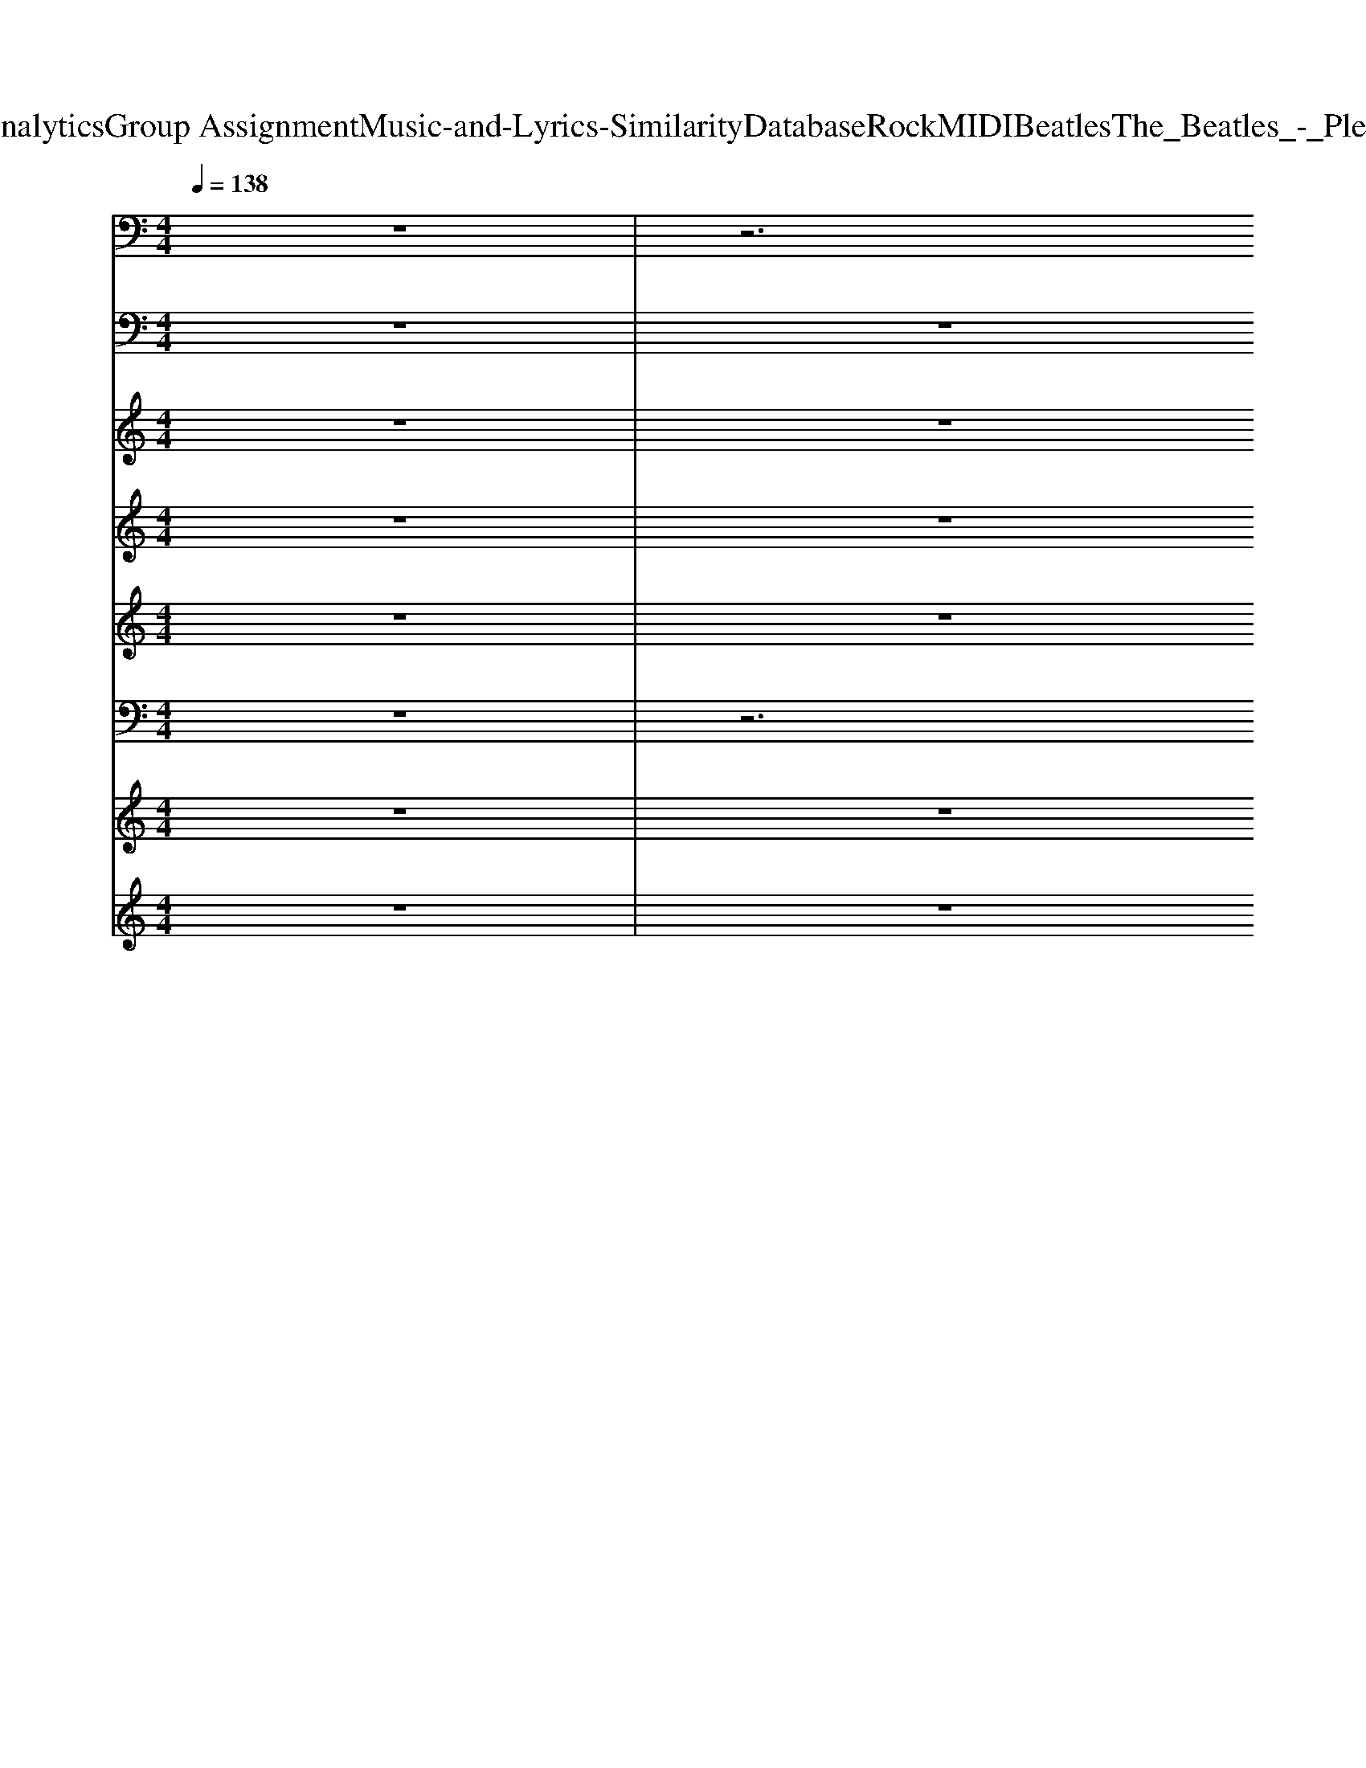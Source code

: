 X: 1
T: from D:\TCD\Text Analytics\Group Assignment\Music-and-Lyrics-Similarity\Database\Rock\MIDI\Beatles\The_Beatles_-_Please_Please_Me.mid
M: 4/4
L: 1/8
Q:1/4=138
K:E % 4 sharps
V:1
K:C % 0 sharps
z8| \
z6 
%%MIDI program 35
B,,,2| \
E,,2 E,,E,, E,,E,, E,,E,,| \
E,,E,, E,,E,, E,,E,, A,,,B,,,|
E,,E,, E,,E,, E,,E,, E,,E,,| \
E,,E,, E,,E,, E,,E,, A,,,B,,,| \
E,,E,, E,,E,, E,,E,, E,,E,,| \
E,,E,, E,,E,, E,,E,, E,,E,,|
A,,A,, A,,A,, E,,E,, E,,E,,| \
E,,G,, G,,A,, A,,B,, B,,2| \
E,,E,, E,,E,, E,,E,, E,,E,,| \
E,,E,, E,,E,, E,,E,, E,,E,,|
A,,A,, A,,A,, E,,E,, E,,E,,| \
E,,z E,,E,,/2z/2 E,E, B,,B,,/2z/2| \
A,,2 zE,,2z2F,,| \
^F,,2 z^C,,2z F,,G,,|
^G,,2- G,,/2z/2^C,,2z G,,E,,/2z/2| \
A,,2 zE,,2-E,,/2z/2 A,,3/2z/2| \
E,,E,, E,,E,, E,,E,, E,,E,,| \
A,,A,, A,,A,, B,,B,, B,,B,,|
E,,E,, ^G,,G,,/2z/2 B,,B,, G,,E,,| \
A,,A,, A,,A,, B,,B,, B,,B,,| \
E,,E,, E,,E,, E,,E,, E,,E,,| \
E,,E,, E,,E,, E,,E,, E,,E,,|
A,,A,, A,,A,, E,,E,, E,,E,,| \
E,,G,, G,,A,, A,,B,, B,,2| \
E,,E,, E,,E,, E,,E,, E,,E,,| \
E,,E,, E,,E,, E,,E,, E,,E,,|
A,,A,, A,,A,, E,,E,, E,,E,,| \
E,,z E,,E,,/2z/2 E,E, B,,B,,/2z/2| \
A,,2 zE,,3 A,,^G,,| \
^F,,2 z^C,,2z F,,G,,|
^G,,2- G,,/2z/2^C,,2z G,,E,,/2z/2| \
A,,2 zE,,2-E,,/2z/2 A,,A,,| \
E,,E,, E,,E,, E,,E,, E,,E,,| \
A,,A,, A,,A,, B,,B,, B,,B,,|
E,,E,, ^G,,G,,/2z/2 B,,B,, G,,B,,| \
E,,z6z| \
A,,,A,, ^F,,2 E,,2 ^C,,2| \
B,,2 A,,2 ^G,,2 ^F,,2|
E,,2 E,,^G,,/2z/2 B,,B,, G,,/2z/2B,,| \
E,,2 E,,^G,,/2z/2 B,,B,, G,,E,,| \
A,,2 ^F,,2 E,,3/2z/2 ^C,,3/2z/2| \
B,,2 B,,A,, ^G,,2 ^F,,2|
E,,2 E,,^G,, B,,B,, G,,E,,| \
A,,A,, A,,A,, B,,B,, B,,B,,| \
E,,2 E,,^G,,/2z/2 B,,B,, G,,E,,| \
A,,A,, A,,A,, B,,B,, B,,B,,|
E,,E,, E,,E,, E,,E,, E,,E,,| \
E,,E,, E,,E,, E,,E,, E,,E,,| \
A,,A,, A,,A,, E,,E,, E,,E,,| \
E,,G,, G,,A,, A,,B,, B,,2|
E,,E,, E,,E,, E,,E,, E,,E,,| \
E,,E,, E,,E,, E,,E,, E,,E,,| \
A,,A,, A,,A,, E,,E,, E,,E,,| \
E,,z E,,E,,/2z/2 E,E, B,,B,,/2z/2|
A,,2 zE,,2z2F,,| \
^F,,2 z^C,,2z F,,G,,| \
^G,,2- G,,/2z/2^C,,2z G,,E,,/2z/2| \
A,,2 zE,,2-E,,/2z/2 A,,3/2z/2|
E,,E,, E,,E,, E,,E,, E,,E,,| \
A,,A,, A,,A,, B,,B,, B,,B,,| \
E,,E,, E,,E,, E,,E,, E,,E,,| \
A,,A,, A,,A,, B,,B,, B,,B,,|
E,,E,, E,,E,, E,,E,, E,,E,,| \
A,,A,, A,,A,, B,,B,, B,,B,,| \
E,,2- E,,/2z3/2 G,,2- G,,/2z3/2| \
C,,3z B,,,2- B,,,/2z3/2|
E,,8-|E,,8|
V:2
K:C % 0 sharps
z8| \
z8| \
%%MIDI program 25
[E-B,-^G,-E,]2 [EB,G,E,][E-B,-G,E,]2[EB,G,E,] [EB,G,E,]2| \
[E-B,-^G,-E,]2 [EB,G,E,-][E-B,-G,-E,]2[EB,G,E,] [E-B,-G,-E,][EB,G,E,]|
[E-B,-^G,-E,]2 [EB,G,E,-][E-B,-G,-E,]2[EB,G,E,B,,-] [E-B,-G,-E,B,,-][EB,G,E,B,,-]| \
[E-B,^G,E,B,,-]2 [EB,G,E,B,,-][E-B,-G,E,B,,-]2[EB,G,E,B,,-] [E-B,-G,E,-B,,-][EB,G,E,B,,-]| \
[E-B,^G,-E,-B,,-]2 [EB,G,E,B,,-][EB,-G,-E,-B,,-] [EB,G,E,B,,-][E-B,-G,-E,-B,,]/2[EB,G,E,]/2 [E-B,G,E,-][EB,G,E,]| \
[E-B,^G,-E,-][E-B,G,-E,] [EB,G,E,][EB,G,E,-B,,-]2[EB,G,E,B,,-] [E-B,-G,E,-B,,-]/2[E-B,E,B,,]/2[E-B,-=G,D,A,,-]/2[EB,A,,]/2|
[E^CA,E,-A,,-][ECA,E,A,,-] [E-CA,E,A,,-][E-C-A,-E,-A,,]/2[ECA,E,]/2 [E-B,^G,-E,-B,,-][EB,G,E,B,,-] [E-B,G,-E,-B,,-]/2[EG,E,B,,-]/2[EB,G,E,B,,]| \
[EB,G,-E,B,,-]/2[G,B,,]/2[GDB,G,-D,-] [GDB,G,D,-]/2D,/2[AE^CA,E,] [AECA,E,]/2z/2[B^F^DB,F,-] [BFDB,F,]3/2z/2| \
[E-B,-^G,-E,-B,,-E,,][EB,G,E,B,,-] [EB,G,E,-B,,-][EB,G,E,B,,-]2[EB,G,E,B,,-] [E-B,G,E,-B,,-][EB,G,E,B,,]| \
[E-B,-^G,-E,B,,-]2 [EB,G,E,B,,-][E-B,-G,-E,B,,-]2[EB,G,E,-B,,] [E-B,G,E,-B,,-][E-B,=G,E,-B,,-]/2[EE,B,,]/2|
[E-^C-A,E,A,,-][ECA,E,A,,] [E-CA,E,A,,][E-B,-G,-D,A,,-]/2[EB,G,A,,]/2 [E-B,^G,-E,-B,,-][EB,G,E,B,,] [E-B,G,E,B,,-][EB,G,E,B,,]| \
[EB,-^G,E,B,,]B,/2z6z/2| \
[E-^C-A,-E,]3/2[E-C-A,]/2 [ECA,E,A,,-][E-CA,E,-A,,-]2[ECA,E,A,,-] [E-C-A,E,A,,-]/2[ECA,,-]/2A,,/2z/2| \
[^F-^C-A,-F,C,-]2 [F-CA,-F,-C,-]/2[FA,F,C,-]/2[F-C-A,F,C,-]2[FCA,F,C,-] [FCA,F,-C,]/2F,/2G,/2z/2|
[^G-E-^C-G,]2 [GECG,][G-EC-G,]2[GCG,] [GE-CG,]/2E/2[=G,D,-]/2D,/2| \
[A-E-^C-A,E,-]2 [AECA,E,-][A-E-C-A,E,]2[AECA,E,] [AECA,E,]/2z/2[B,-G,D,-]/2[B,D,]/2| \
[EB,-^G,-E,B,,-]2 [EB,G,E,B,,-][E-B,-G,-E,B,,-]2[EB,-G,-E,-B,,-]/2[eB,G,E,B,,-]/2 [E-B,-G,E,-B,,-]/2[E-B,-E,B,,]/2[EB,-=G,D,A,,-]/2[B,A,,]/2| \
[E^CA,E,A,,-]2 [E-C-A,-E,A,,-]/2[ECA,A,,-]/2[B,G,D,-A,,-]/2[D,A,,]/2 [^F-^D-B,-F,][FDB,F,] [FD-B,-F,-]/2[DB,F,]/2[EB,=D,]|
[E-B,^G,-E,B,,-]2 [EB,G,E,B,,-][E-B,G,E,B,,-]2[EB,G,E,B,,] [E-B,-G,E,B,,-]/2[E-B,B,,]/2[E-B,=G,-D,]/2[EG,]/2| \
[E^C-A,-E,-A,,-][ECA,E,A,,-] [ECA,E,A,,-][B,G,-A,,-]/2[G,A,,]/2 [^F^DB,-F,][FDB,F,] [FD-B,-F,-]/2[DB,F,]/2[B,-G,=D,]/2B,/2| \
[E-B,^G,-E,]2 [EB,G,E,][E-B,-G,E,-]2[EB,G,E,-] [EB,G,E,]2| \
[E-B,^G,E,-]2 [E-B,-G,-E,]/2[EB,G,]/2[E-B,-G,E,-]2[EB,G,E,] [E-B,-G,E,-]/2[E-B,-E,]/2[E-B,=G,]/2E/2|
[E^C-A,E,-][ECA,E,-] [E-C-A,-E,]/2[E-CA,]/2[E-B,-G,D,]/2[EB,]/2 [E-B,^G,E,-B,,][EB,G,E,B,,-] [EB,-G,E,B,,-][EB,G,E,B,,]| \
[EB,^G,E,B,,]/2z/2[=GDB,G,-D,-] [GDB,-G,D,-]/2[B,D,]/2[A-E-^C-A,-E,]/2[AECA,]/2 [A-EC-A,E,-]/2[ACE,]/2[B^F^DB,F,-] [B-F-D-B,-F,][B-FDB,]/2B/2| \
[E-B,^G,E,B,,-E,,-]2 [EB,G,E,B,,-E,,-][E-B,-G,-E,-B,,-E,,]/2[E-B,G,-E,-B,,-]/2 [E-B,-G,E,B,,-][E-B,-G,-E,-B,,-]/2[EB,G,E,B,,-E,,-]/2 [E-B,G,-E,-B,,-E,,-][EB,G,E,B,,-E,,-]| \
[EB,^G,E,B,,-E,,-]3[E-B,-G,E,B,,-E,,-]2[EB,G,E,B,,-E,,-] [E-B,-G,E,B,,-E,,-]/2[E-B,-B,,E,,]/2[E-B,=G,-D,]/2[EG,]/2|
[E^C-A,E,]2 [E-CA,-E,]/2[E-A,]/2[E-B,-G,-D,]/2[EB,G,]/2 [EB,^G,E,B,,-]2 [EB,G,E,-B,,-][B,G,-E,-B,,-]/2[EB,G,E,B,,]/2| \
[E-B,-^G,E,-B,,-]/2[EB,E,B,,]/2z6z| \
[E-^C-A,-E,A,,-]2 [ECA,E,A,,][E-C-A,E,A,,-]2[ECA,E,A,,] [E-CA,E,A,,-]/2[EA,,-]/2[B,-G,D,-A,,-]/2[B,D,A,,]/2| \
[^F-^C-A,-F,-C,-]2 [FCA,F,C,-]/2C,/2-[FCA,F,C,-]3 [FCA,F,-C,]/2F,/2[G,D,-A,,-]/2[D,A,,]/2|
[^G-E-^C-G,]2 [GECG,][G-E-C-G,]2[GECG,-] [GECG,][=G,D,]/2z/2| \
[AE^CA,E,-]3[AECA,E,-]3 [AEC-A,-E,-]/2[CA,E,]/2[B,G,]| \
[E-B,-^G,-E,-]2 [E-B,-G,E,-]/2[EB,E,]/2[E-B,G,E,]2[EB,G,E,] [E-B,-G,E,][E-B,=G,-]/2[EG,]/2| \
[E^CA,E,-]2 [ECA,E,][B,G,D,]/2z/2 [^F^D-B,-F,-][FDB,F,] [FDB,F,][E-B,-G,=D,-]/2[EB,D,]/2|
[E-B,^G,-E,B,,-]2 [EB,G,B,,-][E-B,G,-E,-B,,-] [E-B,G,E,B,,-][EB,G,E,B,,-] [EB,G,E,B,,-]2| \
[E-B,-^G,E,B,,][EB,-]/2B,/2 z6| \
[E^CA,E,A,,-]3[E-C-A,-E,A,,-]2[ECA,E,A,,-] [E-CA,-E,A,,-]/2[EA,A,,-]/2[B,G,D,-A,,]/2D,/2| \
[^F-^DB,-F,-][FDB,F,] [FDB,F,]2 [F-D-B,-F,][FDB,F,] [FD-B,-F,]/2[DB,]/2[EB,]|
[E-B,-^G,-E,B,,-]2 [EB,G,E,B,,-][E-B,G,E,-B,,-]2[EB,G,E,B,,] [E-B,G,-E,-B,,-][EB,G,E,B,,-]| \
[EB,^G,E,B,,-]3[E-B,-G,E,-B,,-]2[EB,G,E,B,,-] [E-B,-G,E,B,,][E-B,=G,]/2E/2| \
[E^CA,E,]2 [E-C-A,E,-][ECA,E,-] [E-C-A,E,-][ECA,E,] [E-CA,E,]/2E/2[B,G,]/2z/2| \
[^F-^D-B,-F,]3/2[FDB,]/2 [FD-B,-F,][FDB,F,] [FD-B,-F,][FDB,F,] [FDB,F,]/2z/2[EB,-G,=D,-]/2[B,D,]/2|
[E-B,-^G,E,B,,-]2 [EB,G,E,B,,-][EB,G,E,B,,-] [E-B,G,E,-B,,-][EB,G,E,B,,-] [E-B,G,E,B,,][E-B,=G,-]/2[EG,]/2| \
[E^CA,E,]2 [ECA,E,][B,G,D,-]/2D,/2 [^F-^D-B,F,-][FDB,F,] [FD-B,-F,-]/2[DB,F,]/2[EB,]| \
[EB,^G,E,B,,-]2 [EB,G,-E,-B,,-][E-B,-G,E,-B,,-] [E-B,-G,E,B,,][EB,G,E,B,,] [E-B,-G,E,B,,-]/2[E-B,B,,]/2[E-B,=G,D,A,,-]/2[EA,,]/2| \
[E^CA,E,A,,-]2 [E-CA,-E,A,,-]/2[EA,A,,-]/2[B,G,D,A,,-]/2A,,/2 [^F-^D-B,-F,]/2[F-D-B,-]/2[FDB,F,] [FD-B,-F,-]/2[DB,F,]/2[E-G,]/2E/2|
[E-B,^G,-E,-B,,-]2 [EB,G,E,B,,-][E-B,-G,E,B,,-]2[EB,G,E,B,,-] [E-B,-G,E,-B,,-][EB,G,E,B,,-]| \
[E-B,-^G,E,-B,,-]2 [EB,G,E,B,,-][E-B,-G,E,-B,,-]2[EB,G,E,B,,-] [E-B,-G,E,-B,,-]/2[E-B,-E,B,,]/2[E-B,=G,]/2E/2| \
[E-^C-A,E,-][ECA,E,] [E-CA,-E,]/2[E-A,]/2[E-B,-G,]/2[EB,]/2 [E-B,-^G,E,B,,-][EB,G,E,B,,] [E-B,G,-E,-B,,-][EB,G,E,B,,]| \
[EB,^G,E,B,,]/2z/2[=GDB,-G,-D,-] [GDB,G,D,]/2z/2[AE^CA,E,-] [AECA,E,]/2z/2[B^F^DB,F,-] [B-F-D-B,-F,][BFDB,]/2z/2|
[EB,^G,E,B,,-]3[E-B,G,-E,-B,,-] [E-B,-G,-E,B,,-][EB,G,E,B,,-] [EB,G,E,B,,]2| \
[E-B,^G,E,B,,-]2 [EB,G,E,B,,-][E-B,G,-E,-B,,-] [E-B,G,E,B,,-][EB,G,E,B,,-] [E-B,G,E,B,,][E-B,=G,D,]/2E/2| \
[E^C-A,-E,-A,,-][ECA,E,A,,-] [E-CA,E,A,,-]/2[E-A,,-]/2[E-B,-G,D,-A,,-]/2[EB,D,A,,]/2 [E-B,^G,-E,-B,,-][EB,G,E,B,,-] [E-B,G,E,B,,][EB,G,E,]| \
[EB,-^G,E,B,,]B,/2z6z/2|
[E-^C-A,E,]2 [ECE,][E-C-A,E,]2[ECA,E,] [E-CA,^D,A,,-]/2[EA,,-]/2[G,=D,A,,]/2z/2| \
[^F-^C-A,-F,-C,]2 [FCA,F,C,][F-C-A,-F,C,-]2[FCA,F,C,-] [FCA,F,-C,-]/2[F,C,]/2[B,G,D,]/2z/2| \
[^GE-^CG,]2 [GE][G-E-C-G,]2[GECG,] [GEC-G,-]/2[CG,]/2z| \
[A-E-^C-A,E,-]2 [AECA,E,-][A-E-C-A,E,-]2[AECA,E,-] [AEC-A,-E,-]/2[CA,E,]/2[EB,G,]|
[E-B,-^G,E,B,,-]2 [EB,G,E,B,,-][EB,-G,-E,-B,,-] [E-B,-G,E,B,,-][EB,G,E,B,,] [E-B,-G,E,-B,,-]/2[E-B,-E,B,,]/2[E-B,=G,D,]/2E/2| \
[E^CA,E,-]2 [ECA,E,][B,G,-D,-]/2[G,D,]/2 [^F^D-B,-F,-][FD-B,-F,-]/2[DB,F,]/2 [FD-B,-F,-]/2[DB,F,]/2[EB,]| \
[E-B,-^G,-E,]2 [EB,G,E,][E-B,-G,E,-]2[EB,G,E,] [E-B,-G,E,][E-B,=G,]/2E/2| \
[E^CA,E,]2 [E-CA,E,]/2E/2[B,G,]/2z/2 [^F^D-B,F,-][FDB,F,-] [FDB,-F,-]/2[B,F,]/2[B,-G,]/2B,/2|
[EB,^G,E,]3[E-B,-G,E,]2[EB,G,E,] [E-B,-G,E,B,,][E-B,=G,D,]/2E/2| \
[E-^CA,-E,-][ECA,E,] [E-C-A,E,]/2[EC]/2[B,G,D,]/2z/2 [^F-^D-B,-F,]/2[F-D-B,-]/2[FDB,F,] [FD-B,-F,-]/2[DB,F,]/2[EB,=D,]| \
[EB,-^G,E,-B,,]3[B,E,]/2z/2 [=G-D-B,G,D,]3[G-D]/2G/2| \
[G-E-C-G,-]3[GECG,]/2z/2 [^F^D-B,-F,-]3[DB,F,]/2z/2|
[EB,^G,E,B,,E,,]/2
V:3
K:C % 0 sharps
z8| \
z8| \
z8| \
z8|
z8| \
z8| \
z2 
%%MIDI program 11
E3/2z/2 ^D2 ^C2| \
B,2 ^C2 B,2 ^G,2|
^C3^D/2C/2 B,3-B,/2z/2| \
z8| \
z2 E2 ^D2 ^C2| \
B,3/2z/2 ^C2 B,3/2z/2 ^G,2|
^C3^D/2C/2 B,2- B,/2z3/2| \
z6 zB,| \
^C2 z4 zB,| \
^C2 z4 zB,|
^C2 z4 zE| \
E2 z4 A2| \
^G3-G/2z/2 G2 G2| \
E2- E/2z/2E ^D2 D3/2z/2|
B,3z4z| \
z8| \
z2 E3/2z/2 ^D2 ^C2| \
B,2 ^C2 B,2 ^G,2|
^C3^D/2C/2 B,3-B,/2z/2| \
z8| \
z2 E2 ^D2 ^C2| \
B,3/2z/2 ^C2 B,3/2z/2 ^G,2|
^C3^D/2C/2 B,2- B,/2z3/2| \
z6 zB,| \
^C2 z4 zB,| \
^C2 z4 zB,|
^C2 z4 zE| \
E2 z4 A2| \
^G3-G/2z/2 G2 G2| \
E2- E/2z/2E ^D2 D3/2z/2|
B,3z4z| \
z8| \
^CB, CB, CB, CD| \
^D^C DC DC B,2|
^C3^D/2C/2 B,4-| \
B,z6z| \
^CB, CB,/2z/2 CB,/2z/2 CD| \
^D^C DC DC2B,|
^G4>G4| \
E2>A2 ^DD ^CB,| \
B,4- B,z3| \
z8|
z2 E3/2z/2 ^D2 ^C2| \
B,2 ^C2 B,2 ^G,2| \
^C3^D/2C/2 B,3-B,/2z/2| \
z8|
z2 E2 ^D2 ^C2| \
B,3/2z/2 ^C2 B,3/2z/2 ^G,2| \
^C3^D/2C/2 B,2- B,/2z3/2| \
z6 zB,|
^C2 z4 zB,| \
^C2 z4 zB,| \
^C2 z4 zE| \
E2 z4 B,2|
^G3-G/2z/2 G2 G2| \
E2- E/2z/2E ^D2 D3/2z/2| \
B,3/2z4z/2 ^G2| \
E2- E/2z/2E ^D2 D3/2z/2|
B,2 z4 ^G2| \
E2- E/2z/2E ^D2 D3/2
V:4
K:C % 0 sharps
z8| \
z8| \
z8| \
z8|
z8| \
z8| \
z4 
%%MIDI program 53
E2 E2| \
E2 E2 E2 E2|
E4 E3-E/2z/2| \
z8| \
z4 E2 E2| \
E3/2z/2 E2 E3/2z/2 E2|
E4 E2- E/2z3/2| \
z8| \
z2 ^CC3 z2| \
z2 ^CC2-C/2z2z/2|
z2 ^CC2z3| \
z2 ^C2<C2 C2| \
B,3-B,/2z/2 B,2 B,2| \
^C2- C/2z/2C B,2 B,3/2z/2|
^G,3z4z| \
z8| \
z4 E2 E2| \
E2 E2 E2 E2|
E4 E3-E/2z/2| \
z8| \
z4 E2 E2| \
E3/2z/2 E2 E3/2z/2 E2|
E4 E2- E/2z3/2| \
z8| \
z2 ^CC3 z2| \
z2 ^CC2-C/2z2z/2|
z2 ^CC2z3| \
z2 ^C2<C2 C2| \
B,3-B,/2z/2 B,2 B,2| \
^C2- C/2z/2C B,2 B,3/2z/2|
^G,3z4z| \
z8| \
A,8| \
B,6- B,3/2z/2|
B,8-| \
B,z B,2 A,2 ^G,2| \
A,8| \
B,6- B,B,|
B,4>B,4| \
A,2>A,2 B,B, B,B,| \
^G,4- G,z3| \
z8|
z4 E2 E2| \
E2 E2 E2 E2| \
E4 E3-E/2z/2| \
z8|
z4 E2 E2| \
E3/2z/2 E2 E3/2z/2 E2| \
E4 E2- E/2z3/2| \
z8|
z2 ^CC3 z2| \
z2 ^CC2-C/2z2z/2| \
z2 ^CC2z3| \
z2 ^C2<C2 C2|
B,3-B,/2z/2 B,2 B,2| \
^C2- C/2z/2C B,2 B,3/2z/2| \
^G,3/2z4z/2 B,2| \
^C2- C/2z/2C B,2 B,3/2z/2|
^G,2 z4 B,2| \
^C2- C/2z/2C B,2 B,3/2
V:5
K:C % 0 sharps
z8| \
z8| \
z8| \
z8|
z8| \
z8| \
z8| \
z8|
z8| \
z8| \
z8| \
z8|
z8| \
z8| \
z2 
%%MIDI program 53
EE3 z2| \
z2 ^FF2-F/2z2z/2|
z2 ^GG2z3| \
z2 A2<A2 B,2| \
B3-B/2z/2 B2 B2| \
A2- A/2z4z3/2|
z8| \
z8| \
z8| \
z8|
z8| \
z8| \
z8| \
z8|
z8| \
z8| \
z2 EE3 z2| \
z2 ^FF2-F/2z2z/2|
z2 ^GG2z3| \
z2 A2<A2 B,2| \
B3-B/2z/2 B2 B2| \
A2- A/2z4z3/2|
z8| \
z8| \
E8| \
^F6- F3/2z/2|
E8-| \
Ez E2 ^C2 B,2| \
E8| \
^F6- Fz|
B4>B4| \
A2>E2 ^FF FE| \
E4- Ez3| \
z8|
z8| \
z8| \
z8| \
z8|
z8| \
z8| \
z8| \
z8|
z2 EE3 z2| \
z2 ^FF2-F/2z2z/2| \
z2 ^GG2z3| \
z2 A2<A2 B,2|
B4 B2 B2| \
A3z4z| \
B3-B/2z/2 ^G2 z2| \
z8|
B4 ^G2 z2| \
z8| \
B8-| \
B6- B3/2z/2|
^G8-|^G3
V:6
K:C % 0 sharps
z8| \
z6 
%%MIDI program 27
A,,/2B,,3/2| \
E,,2- [EE,,-]3/2E,,/2- [^D-E,,]3/2D/2 ^C2| \
B,3^C B,3/2z/2 ^G,2-|
^G,2 E2 ^D2 ^C2| \
B,2>^C2 B,2 ^G,2| \
[^G,-E,-B,,-]/2[B,-G,-E,-B,,-]6[B,-G,-E,-B,,-]3/2| \
[B,-^G,-E,-B,,-]6 [B,-G,E,-B,,-]/2[B,-E,B,,]/2B,|
[A,-E,A,,-]2 [A,E,A,,-]/2A,,/2A,, [B,,E,,-][B,,-E,,] [B,,E,,][B,,E,,-]/2E,,/2| \
E,,/2z/2[D,G,,] [D,G,,]/2z/2[E,A,,] [E,-A,,]/2E,/2[^F,B,,] [F,B,,]2| \
[^G,-E,-B,,-E,,-]8| \
[^G,E,-B,,-E,,-]2 [E,-B,,-E,,-]4 [E,B,,E,,]z|
[E,-A,,-]/2[A,-E,-A,,-]2[A,E,A,,]/2E,, [^G,E,B,,E,,]2 [G,-E,B,,-E,,-]/2[B,-G,E,B,,-E,,-]/2[B,-E,B,,E,,]/2[B,-G,E,-]/2| \
[B,^G,E,B,,E,,-]E,, E,,E,,- [E,E,,-][E,-E,,]/2E,/2 [E,-B,,][E,B,,-]/2B,,/2| \
^C,2- C,/2z/2E,3 C,B,,| \
^C,3-[^F,-C,-]2[F,-C,]/2F,/2 C,B,,|
^C,2- C,/2z/2^G,2>C,2B,,| \
^C,3-[A,-C,]3 [A,C,]A,,| \
[B,,-E,,]3/2B,,/2 [B,,E,,][B,,E,,-] [B,,-E,,]/2B,,/2-[B,,E,,] [E,B,,-]/2B,,/2A,,/2z/2| \
[E,A,,]2 [E,A,,][E,A,,]/2z/2 [^F,B,,][F,B,,] [F,B,,][F,B,,]|
E,,2- [E-E,,]E ^D3/2z/2 ^C2| \
B,3^C B,2 ^G,3/2z/2| \
[E-B,-^G,-E,-B,,-]8| \
[E-B,-^G,E,-B,,-]6 [E-B,-E,B,,]/2[EB,-]/2B,/2z/2|
[A,-E,-A,,-]/2[^C-A,-E,A,,-]2[CA,A,,-]/2[D,A,,-]/2A,,/2 [^G,E,B,,]2 [E,B,,-E,,-][E,-B,,E,,]/2E,/2| \
E,,/2z/2[D,G,,] [G,D,-G,,-]/2[D,G,,]/2[A,E,-A,,] [E,A,,][^F,B,,] [F,B,,]2| \
[B,-^G,-E,-B,,-]6 [B,-G,-E,B,,-]/2[B,-G,-B,,][B,-G,-]/2| \
[B,^G,-B,,-]3/2[G,-B,,]/2 G,/2z/2E,3 z2|
[^C-A,-E,-A,,-]2 [C-A,-E,A,,-]/2[CA,A,,]/2[D,A,,]/2z/2 [E,B,,E,,]2 [B,^G,-E,-B,,-E,,]/2[B,G,E,-B,,-]/2[G,-E,B,,-E,,-]/2[B,G,E,B,,E,,-]/2| \
[EB,-^G,-E,B,,E,,-][B,G,E,,] [B,,-E,,][B,,-E,,-] [G,E,B,,-E,,-][E,-B,,E,,-]/2[E,E,,-]/2 [E,B,,E,,-][B,,E,,-]| \
[^C,-E,,]C,3/2z/2E,2>C,2B,,| \
^C,3-[^F,-C,]3 [F,C,]B,,|
^C,2- C,/2z/2^G,2>C,2B,,| \
^C,3-[A,C,]3 C,E,,| \
[B,,E,,-]2 [B,,-E,,]/2B,,/2[E,-B,,-E,,]3/2[E,B,,]/2[B,,E,,] [B,,E,,][A,,E,,]/2z/2| \
[E,A,,-][E,A,,] [E,A,,][E,A,,] [^F,B,,][F,B,,] [F,B,,][F,B,,-]/2B,,/2|
E,,2- [E-E,,]E/2z/2 ^D3/2z/2 ^C2| \
B,3z4z| \
z8| \
z8|
z8| \
z8| \
z8| \
z8|
z8| \
z8| \
z2 E2 ^D3/2z/2 B,3/2z/2| \
^C2>C2 B,2 B,2|
^G,6 z2| \
z8| \
[A,E,A,,-]2 [A,-E,A,,-]/2[A,A,,]/2D,/2E,/2 [E,B,,-E,,-][B,,E,,-] [B,,-E,,]/2B,,/2E,,-| \
E,,/2z/2[D,G,,] [D,G,,]/2z/2[E,A,,] [E,A,,]/2z/2[^F,B,,] [F,B,,]2|
[B,-^G,-E,-B,,-E,,-]4 [B,-G,-E,-B,,E,,-]3/2[B,-G,-E,E,,-]2[B,-G,-E,,-]/2| \
[B,^G,E,,]2 z6| \
[A,-E,-A,,-]2 [A,E,-A,,-]/2[E,A,,]/2E,, [^G,E,B,,E,,]2 [G,-E,B,,-E,,-]/2[B,-G,E,B,,-E,,-]/2[B,-E,B,,E,,]/2[B,-G,E,-]/2| \
[B,^G,E,B,,E,,-]E,, E,,E,,- [E,E,,-][E,-E,,]/2E,/2 [E,-B,,][E,B,,-]/2B,,/2|
^C,2- C,/2z/2E,3 C,B,,| \
^C,3-[^F,-C,-]2[F,-C,]/2F,/2 C,/2-[C,B,,-]/2B,,/2z/2| \
^C,2- C,/2z/2^G,2>C,2B,,| \
^C,3-[A,-C,]3 [A,C,]A,,|
[B,,-E,,]3/2B,,/2 [B,,E,,][B,,E,,-] [B,,-E,,]/2B,,/2-[B,,E,,] [E,B,,-]/2B,,/2A,,/2z/2| \
[E,A,,]2 [E,A,,][E,A,,]/2z/2 [^F,B,,][F,B,,] [F,B,,][F,B,,]| \
E,,2- [E-E,,]E/2z/2 ^D3/2z/2 ^C3/2z/2| \
B,3^C B,2 ^G,2-|
^G,2 E2 ^D2 ^C2| \
B,2>^C2 B,2 ^G,z| \
[B,-^G,-E,-B,,-]/2[E-B,G,-E,-B,,]3[EG,E,]/2 [=G-D-B,-G,-D,-]3[G-DB,G,D,-]/2[GD,]/2| \
[G-E-C-G,-]3[GE-C-G,-]/2[ECG,]/2 [^F-^D-B,-F,-]3[FD-B,-F,-]/2[DB,F,]/2|
[EB,E,B,,E,,]8|
V:7
K:C % 0 sharps
z8| \
z8| \
z2 
%%MIDI program 22
e2 ^d3/2-[d^c-]/2 c3/2z/2| \
B2>^c2 B2 ^G2-|
^G/2z3/2 e2 ^d2 ^c2| \
B3-[^c-B]/2c/2- [cB-]/2B3/2 ^G2-| \
^G/2z6z3/2| \
z8|
z8| \
z8| \
z8| \
z8|
z8| \
z8| \
z8| \
z8|
z8| \
z8| \
z8| \
z8|
z2 e2 ^d2 ^c2| \
B2>^c2 B2 ^G2-| \
^G/2z6z3/2| \
z8|
z8| \
z8| \
z8| \
z8|
z8| \
z8| \
z8| \
z8|
z8| \
z8| \
z8| \
z8|
z2 e2 ^d2 ^c2| \
B2 z6| \
z8| \
z8|
z8| \
z8| \
z8| \
z8|
z8| \
z8| \
z2 e2 ^d2 ^c2| \
B2>^c2 B2 ^G2-|
^G/2z6z3/2| \
z8| \
z8| \
z8|
z8| \
z8| \
z8| \
z8|
z8| \
z8| \
z8| \
z8|
z8| \
z8| \
z2 e2 ^d2 ^c2| \
B2>^c2 B2 ^G2-|
^G/2z3/2 e2 ^d2 ^c2| \
B3-[^c-B]/2c/2- [cB-]/2B3/2 ^G2-|
V:8
%%MIDI channel 10
K:C % 0 sharps
z8| \
z8| \
zz zz zz zz| \
zz zz zz zz|
zz zz zz zz| \
zz zz zz z/2z/2z| \
zz zz zz zz| \
zz zz zz zz|
zz zz zz zz| \
z4 z/2zz/2 z/2z/2z| \
zz zz zz zz| \
zz zz zz zz|
zz zz zz z/2z/2z/2z/2| \
z8| \
z3/2z/2 zz zz zz| \
zz/2z/2 zz zz zz|
z3/2z/2 zz zz zz| \
z3/2z/2 zz zz zz| \
zz zz zz zz| \
zz zz zz zz|
zz zz zz zz| \
zz zz zz z/2z/2z| \
zz zz zz zz| \
zz zz zz zz|
zz zz zz zz| \
z4 z/2zz/2 z/2z/2z| \
zz zz zz zz| \
zz zz zz zz|
zz zz zz z/2z/2z/2z/2| \
z8| \
z3/2z/2 zz zz zz| \
zz/2z/2 zz zz zz|
z3/2z/2 zz zz zz| \
z3/2z/2 zz zz zz| \
zz zz zz zz| \
zz zz zz zz|
zz zz zz zz| \
z3/2z/2 z3/2z/2 z3/2z/2 zz| \
zz zz zz zz| \
zz zz zz zz|
z/2zz/2 zz z/2zz/2 zz| \
zz zz zz zz| \
zz zz zz zz| \
zz zz zz zz|
zz zz zz zz| \
zz zz zz zz| \
zz zz zz zz| \
zz zz zz zz|
zz zz zz zz| \
zz zz zz zz| \
zz zz zz zz| \
z4 z/2zz/2 z/2z/2z|
zz zz zz zz| \
zz zz zz zz| \
zz zz zz z/2z/2z/2z/2| \
z8|
z3/2z/2 zz zz zz| \
zz/2z/2 zz zz zz| \
z3/2z/2 zz zz zz| \
z3/2z/2 zz zz zz|
zz zz zz zz| \
zz zz zz zz| \
zz zz zz zz| \
zz zz zz zz|
zz zz zz zz| \
zz zz zz z2| \
z2 z/2z/2z/2z/2 z2 z/2z/2z/2z/2| \
z2 z/2z/2z/2z/2 z2 z/2z/2z/2z/2|
